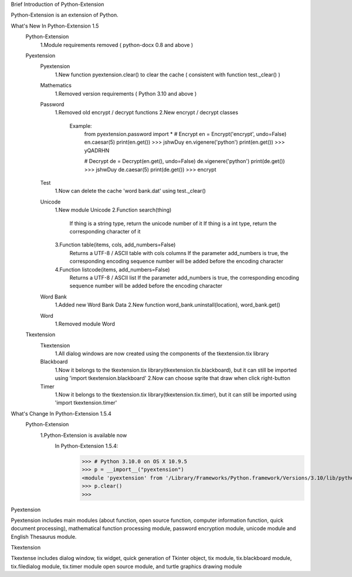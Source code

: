 Brief Introduction of Python-Extension

Python-Extension is an extension of Python.


What's New In Python-Extension 1.5
  Python-Extension
    1.Module requirements removed ( python-docx 0.8 and above )
  Pyextension
    Pyextension
      1.New function pyextension.clear() to clear the cache ( consistent with function test._clear() )
    Mathematics
      1.Removed version requirements ( Python 3.10 and above )
    Password
      1.Removed old encrypt / decrypt functions
      2.New encrypt / decrypt classes
        Example:
          from pyextension.password import *
          # Encrypt
          en = Encrypt('encrypt', undo=False)
          en.caesar(5)
          print(en.get())
          >>> jshwDuy
          en.vigenere('python')
          print(en.get())
          >>> yQADRHN

          # Decrypt
          de = Decrypt(en.get(), undo=False)
          de.vigenere('python')
          print(de.get())
          >>> jshwDuy
          de.caesar(5)
          print(de.get())
          >>> encrypt
    Test
      1.Now can delete the cache 'word bank.dat' using test._clear()
    Unicode
      1.New module Unicode
      2.Function search(thing)
        If thing is a string type, return the unicode number of it
        If thing is a int type, return the corresponding character of it
      3.Function table(items, cols, add_numbers=False)
        Returns a UTF-8 / ASCII table with cols columns
        If the parameter add_numbers is true,
        the corresponding encoding sequence number will be added before the encoding character
      4.Function listcode(items, add_numbers=False)
        Returns a UTF-8 / ASCII list
        If the parameter add_numbers is true,
        the corresponding encoding sequence number will be added before the encoding character
    Word Bank
      1.Added new Word Bank Data
      2.New function word_bank.uninstall(location), word_bank.get()
    Word
      1.Removed module Word
  
  Tkextension
    Tkextension
      1.All dialog windows are now created using the components of the tkextension.tix library
    Blackboard
      1.Now it belongs to the tkextension.tix library(tkextension.tix.blackboard), but it can still be imported using 'import tkextension.blackboard'
      2.Now can choose sqrite that draw when click right-button
    Timer
      1.Now it belongs to the tkextension.tix library(tkextension.tix.timer), but it can still be imported using 'import tkextension.timer'


What's Change In Python-Extension 1.5.4
  Python-Extension
    1.Python-Extension is available now
      In Python-Extension 1.5.4:
        >>> # Python 3.10.0 on OS X 10.9.5
        >>> p = __import__("pyextension")
        <module 'pyextension' from '/Library/Frameworks/Python.framework/Versions/3.10/lib/python3.10/site-packages/pyextension/__init__.py'>
        >>> p.clear()
        >>>


Pyextension

Pyextension includes main modules
(about function, open source function, computer information function, quick document processing),
mathematical function processing module, password encryption module,
unicode module and English Thesaurus module.


Tkextension

Tkextense includes dialog window, tix widget,
quick generation of Tkinter object,
tix module, tix.blackboard module,
tix.filedialog module, tix.timer module
open source module,
and turtle graphics drawing module